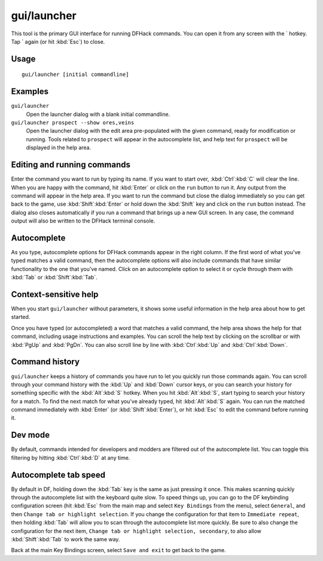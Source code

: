 gui/launcher
============

.. dfhack-tool::
    :summary: In-game DFHack command launcher with integrated help.
    :tags: dfhack

This tool is the primary GUI interface for running DFHack commands. You can open
it from any screen with the \` hotkey. Tap \` again (or hit :kbd:`Esc`) to
close.

Usage
-----

::

    gui/launcher [initial commandline]

Examples
--------

``gui/launcher``
    Open the launcher dialog with a blank initial commandline.
``gui/launcher prospect --show ores,veins``
    Open the launcher dialog with the edit area pre-populated with the given
    command, ready for modification or running. Tools related to ``prospect``
    will appear in the autocomplete list, and help text for ``prospect`` will be
    displayed in the help area.

Editing and running commands
----------------------------

Enter the command you want to run by typing its name. If you want to start over,
:kbd:`Ctrl`:kbd:`C` will clear the line. When you are happy with the command,
hit :kbd:`Enter` or click on the ``run`` button to run it. Any output from the
command will appear in the help area. If you want to run the command but close
the dialog immediately so you can get back to the game, use
:kbd:`Shift`:kbd:`Enter` or hold down the :kbd:`Shift` key and click on the
``run`` button instead. The dialog also closes automatically if you run a
command that brings up a new GUI screen. In any case, the command output will
also be written to the DFHack terminal console.

Autocomplete
------------

As you type, autocomplete options for DFHack commands appear in the right
column. If the first word of what you've typed matches a valid command, then the
autocomplete options will also include commands that have similar functionality
to the one that you've named. Click on an autocomplete option to select it or
cycle through them with :kbd:`Tab` or :kbd:`Shift`:kbd:`Tab`.

Context-sensitive help
----------------------

When you start ``gui/launcher`` without parameters, it shows some useful
information in the help area about how to get started.

Once you have typed (or autocompleted) a word that matches a valid command, the
help area shows the help for that command, including usage instructions and
examples. You can scroll the help text by clicking on the scrollbar or with
:kbd:`PgUp` and :kbd:`PgDn`. You can also scroll line by line with
:kbd:`Ctrl`:kbd:`Up` and :kbd:`Ctrl`:kbd:`Down`.

Command history
---------------

``gui/launcher`` keeps a history of commands you have run to let you quickly run
those commands again. You can scroll through your command history with the
:kbd:`Up` and :kbd:`Down` cursor keys, or you can search your history for
something specific with the :kbd:`Alt`:kbd:`S` hotkey. When you hit
:kbd:`Alt`:kbd:`S`, start typing to search your history for a match. To find the
next match for what you've already typed, hit :kbd:`Alt`:kbd:`S` again. You can
run the matched command immediately with :kbd:`Enter` (or
:kbd:`Shift`:kbd:`Enter`), or hit :kbd:`Esc` to edit the command before running
it.

Dev mode
--------

By default, commands intended for developers and modders are filtered out of the
autocomplete list. You can toggle this filtering by hitting :kbd:`Ctrl`:kbd:`D`
at any time.

Autocomplete tab speed
----------------------

By default in DF, holding down the :kbd:`Tab` key is the same as just pressing
it once. This makes scanning quickly through the autocomplete list with the
keyboard quite slow. To speed things up, you can go to the DF keybinding
configuration screen (hit :kbd:`Esc` from the main map and select
``Key Bindings`` from the menu), select ``General``, and then ``Change tab or
highlight selection``. If you change the configuration for that item to
``Immediate repeat``, then holding :kbd:`Tab` will allow you to scan through
the autocomplete list more quickly. Be sure to also change the configuration for
the next item, ``Change tab or highlight selection, secondary``, to also allow
:kbd:`Shift`:kbd:`Tab` to work the same way.

Back at the main Key Bindings screen, select ``Save and exit`` to get back to
the game.
